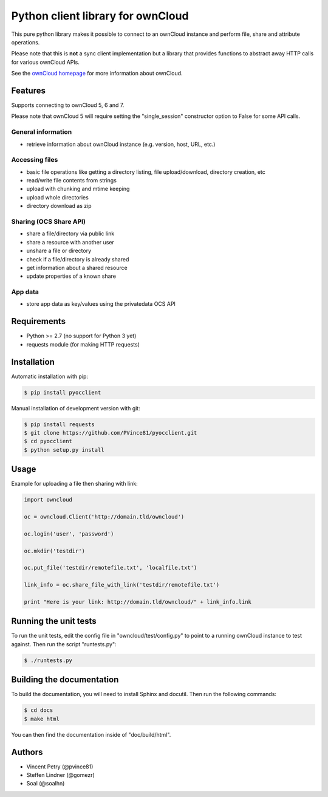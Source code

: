 ==================================
Python client library for ownCloud
==================================

.. image:: https://travis-ci.org/PVince81/pyocclient.svg?branch=master
    :target: https://travis-ci.org/PVince81/pyocclient

This pure python library makes it possible to connect to an ownCloud instance
and perform file, share and attribute operations.

Please note that this is **not** a sync client implementation but a library
that provides functions to abstract away HTTP calls for various ownCloud APIs.

See the `ownCloud homepage <http://owncloud.org>`_ for more information about ownCloud.

Features
========

Supports connecting to ownCloud 5, 6 and 7.

Please note that ownCloud 5 will require setting the "single_session"
constructor option to False for some API calls.

General information
-------------------

- retrieve information about ownCloud instance (e.g. version, host, URL, etc.)

Accessing files
---------------

- basic file operations like getting a directory listing, file upload/download, directory creation, etc
- read/write file contents from strings
- upload with chunking and mtime keeping
- upload whole directories
- directory download as zip

Sharing (OCS Share API)
-----------------------

- share a file/directory via public link
- share a resource with another user
- unshare a file or directory
- check if a file/directory is already shared
- get information about a shared resource
- update properties of a known share

App data
--------

- store app data as key/values using the privatedata OCS API

Requirements
============

- Python >= 2.7 (no support for Python 3 yet)
- requests module (for making HTTP requests)

Installation
============

Automatic installation with pip:

.. code-block:: bash

    $ pip install pyocclient

Manual installation of development version with git:

.. code-block:: bash

    $ pip install requests
    $ git clone https://github.com/PVince81/pyocclient.git
    $ cd pyocclient
    $ python setup.py install

Usage
=====

Example for uploading a file then sharing with link:

.. code-block:: python

    import owncloud

    oc = owncloud.Client('http://domain.tld/owncloud')

    oc.login('user', 'password')

    oc.mkdir('testdir')

    oc.put_file('testdir/remotefile.txt', 'localfile.txt')

    link_info = oc.share_file_with_link('testdir/remotefile.txt')

    print "Here is your link: http://domain.tld/owncloud/" + link_info.link

Running the unit tests
======================

To run the unit tests, edit the config file in "owncloud/test/config.py" to
point to a running ownCloud instance to test against.
Then run the script "runtests.py":

.. code-block:: bash

    $ ./runtests.py

Building the documentation
==========================

To build the documentation, you will need to install Sphinx and docutil.
Then run the following commands:

.. code-block:: bash

    $ cd docs
    $ make html

You can then find the documentation inside of "doc/build/html".

Authors
=======

- Vincent Petry (@pvince81)
- Steffen Lindner (@gomezr)
- Soal (@soalhn)
